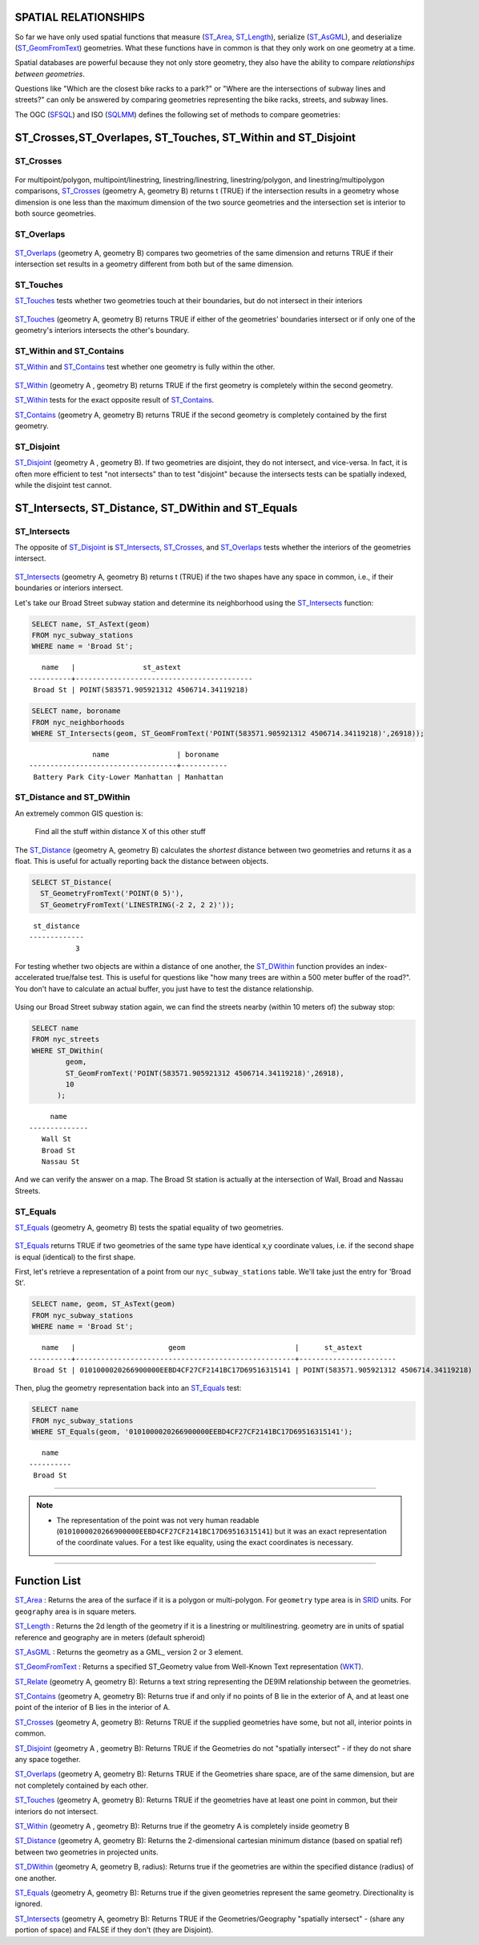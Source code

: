 .. _spatial_relationships:

SPATIAL RELATIONSHIPS
=====================

So far we have only used spatial functions that measure (ST_Area_, ST_Length_), serialize (ST_AsGML_), and deserialize (ST_GeomFromText_) geometries. What these functions have in common is that they only work on one geometry at a time.

Spatial databases are powerful because they not only store geometry, they also have the ability to compare *relationships between geometries*. 

Questions like "Which are the closest bike racks to a park?" or "Where are the intersections of subway lines and streets?" can only be answered by comparing geometries representing the bike racks, streets, and subway lines.

The OGC (SFSQL_) and ISO (SQLMM_) defines the following set of methods to compare geometries:

ST_Crosses,ST_Overlapes, ST_Touches, ST_Within and ST_Disjoint
==============================================================

ST_Crosses
----------

.. figure:: ./spatial_relationships/st_crosses.png  
   :align: center

For multipoint/polygon, multipoint/linestring, linestring/linestring, linestring/polygon, and linestring/multipolygon comparisons, ST_Crosses_ (geometry A, geometry B) returns t (TRUE) if the intersection results in a geometry whose dimension is one less than the maximum dimension of the two source geometries and the intersection set is interior to both source geometries.

ST_Overlaps
-----------

.. figure:: ./spatial_relationships/st_overlaps.png
   :align: center

ST_Overlaps_ (geometry A, geometry B) compares two geometries of the same dimension and returns TRUE if their intersection set results in a geometry different from both but of the same dimension.

ST_Touches
----------

ST_Touches_ tests whether two geometries touch at their boundaries, but do not intersect in their interiors 

.. figure:: ./spatial_relationships/st_touches.png
   :align: center

ST_Touches_ (geometry A, geometry B) returns TRUE if either of the geometries' boundaries intersect or if only one of the geometry's interiors intersects the other's boundary.

ST_Within and ST_Contains
-------------------------

ST_Within_ and ST_Contains_ test whether one geometry is fully within the other. 

.. figure:: ./spatial_relationships/st_within.png
   :align: center
    
ST_Within_ (geometry A , geometry B) returns TRUE if the first geometry is completely within the second geometry.

ST_Within_ tests for the exact opposite result of ST_Contains_.  

ST_Contains_ (geometry A, geometry B) returns TRUE if the second geometry is completely contained by the first geometry. 

ST_Disjoint
-----------

ST_Disjoint_ (geometry A , geometry B). If two geometries are disjoint, they do not intersect, and vice-versa. In fact, it is often more efficient to test "not intersects" than to test "disjoint" because the intersects tests can be spatially indexed, while the disjoint test cannot.

.. figure:: ./spatial_relationships/st_disjoint.png
   :align: center


ST_Intersects, ST_Distance, ST_DWithin and ST_Equals
====================================================

ST_Intersects
-------------

The opposite of ST_Disjoint_ is ST_Intersects_, ST_Crosses_, and ST_Overlaps_ tests whether the interiors of the geometries intersect. 

.. figure:: ./spatial_relationships/st_intersects.png
   :align: center

ST_Intersects_ (geometry A, geometry B) returns t (TRUE) if the two shapes have any space in common, i.e., if their boundaries or interiors intersect.

Let's take our Broad Street subway station and determine its neighborhood using the ST_Intersects_ function:

.. code-block:: sql

  SELECT name, ST_AsText(geom)
  FROM nyc_subway_stations 
  WHERE name = 'Broad St';               

::

      name   |                st_astext
   ----------+------------------------------------------
    Broad St | POINT(583571.905921312 4506714.34119218)

.. code-block:: sql   

  SELECT name, boroname 
  FROM nyc_neighborhoods
  WHERE ST_Intersects(geom, ST_GeomFromText('POINT(583571.905921312 4506714.34119218)',26918));

::

                  name                | boroname
   -----------------------------------+-----------
    Battery Park City-Lower Manhattan | Manhattan

ST_Distance and ST_DWithin
--------------------------

An extremely common GIS question is:

  Find all the stuff within distance X of this other stuff 

The ST_Distance_ (geometry A, geometry B) calculates the *shortest* distance between two geometries and returns it as a float. This is useful for actually reporting back the distance between objects.

.. code-block:: sql

  SELECT ST_Distance(
    ST_GeometryFromText('POINT(0 5)'),
    ST_GeometryFromText('LINESTRING(-2 2, 2 2)'));

::

    st_distance
   -------------
              3

For testing whether two objects are within a distance of one another, the ST_DWithin_ function provides an index-accelerated true/false test. This is useful for questions like "how many trees are within a 500 meter buffer of the road?". You don't have to calculate an actual buffer, you just have to test the distance relationship.

.. figure:: ./spatial_relationships/st_dwithin.png
  :align: center
    
Using our Broad Street subway station again, we can find the streets nearby (within 10 meters of) the subway stop:

.. code-block:: sql

  SELECT name 
  FROM nyc_streets 
  WHERE ST_DWithin(
          geom, 
          ST_GeomFromText('POINT(583571.905921312 4506714.34119218)',26918), 
          10
        );

:: 

       name     
  --------------
     Wall St
     Broad St
     Nassau St

And we can verify the answer on a map. The Broad St station is actually at the intersection of Wall, Broad and Nassau Streets.

.. image:: ./spatial_relationships/broad_st.jpg

ST_Equals
---------
 
ST_Equals_ (geometry A, geometry B) tests the spatial equality of two geometries. 

.. figure:: ./spatial_relationships/st_equals.png
   :align: center

ST_Equals_ returns TRUE if two geometries of the same type have identical x,y coordinate values, i.e. if the second shape is equal (identical) to the first shape.

First, let's retrieve a representation of a point from our ``nyc_subway_stations`` table. We'll take just the entry for 'Broad St'.

.. code-block:: sql

  SELECT name, geom, ST_AsText(geom)
  FROM nyc_subway_stations 
  WHERE name = 'Broad St';             

::

     name   |                      geom                          |      st_astext
  ----------+----------------------------------------------------+-----------------------
   Broad St | 0101000020266900000EEBD4CF27CF2141BC17D69516315141 | POINT(583571.905921312 4506714.34119218)
 
Then, plug the geometry representation back into an ST_Equals_ test:

.. code-block:: sql

  SELECT name 
  FROM nyc_subway_stations 
  WHERE ST_Equals(geom, '0101000020266900000EEBD4CF27CF2141BC17D69516315141');

::

      name
   ----------
    Broad St

------

.. note:: - The representation of the point was not very human readable (``0101000020266900000EEBD4CF27CF2141BC17D69516315141``) but it was an exact representation of the coordinate values. For a test like equality, using the exact coordinates is necessary.

------

Function List
=============

ST_Area_ : Returns the area of the surface if it is a polygon or multi-polygon. For ``geometry`` type area is in SRID_ units. For ``geography`` area is in square meters.

ST_Length_ : Returns the 2d length of the geometry if it is a linestring or multilinestring. geometry are in units of spatial reference and geography are in meters (default spheroid)

ST_AsGML_ : Returns the geometry as a GML_ version 2 or 3 element.

ST_GeomFromText_ : Returns a specified ST_Geometry value from Well-Known Text representation (WKT_).

ST_Relate_ (geometry A, geometry B): Returns a text string representing the DE9IM relationship between the geometries.

ST_Contains_ (geometry A, geometry B): Returns true if and only if no points of B lie in the exterior of A, and at least one point of the interior of B lies in the interior of A.

ST_Crosses_ (geometry A, geometry B): Returns TRUE if the supplied geometries have some, but not all, interior points in common.

ST_Disjoint_ (geometry A , geometry B): Returns TRUE if the Geometries do not "spatially intersect" - if they do not share any space together.

ST_Overlaps_ (geometry A, geometry B): Returns TRUE if the Geometries share space, are of the same dimension, but are not completely contained by each other.

ST_Touches_ (geometry A, geometry B): Returns TRUE if the geometries have at least one point in common, but their interiors do not intersect.

ST_Within_ (geometry A , geometry B): Returns true if the geometry A is completely inside geometry B

ST_Distance_ (geometry A, geometry B): Returns the 2-dimensional cartesian minimum distance (based on spatial ref) between two geometries in projected units. 

ST_DWithin_ (geometry A, geometry B, radius): Returns true if the geometries are within the specified distance (radius) of one another. 

ST_Equals_ (geometry A, geometry B): Returns true if the given geometries represent the same geometry. Directionality is ignored.

ST_Intersects_ (geometry A, geometry B): Returns TRUE if the Geometries/Geography "spatially intersect" - (share any portion of space) and FALSE if they don't (they are Disjoint). 


.. _SFSQL: http://www.opengeospatial.org/standards/sfa

.. _SQLMM: https://www.iso.org/standard/60343.html

.. _DE-9IM: http://en.wikipedia.org/wiki/DE-9IM

.. _SFSQL: http://www.opengeospatial.org/standards/sfa

.. _SQLMM: https://www.iso.org/standard/60343.html

.. _ST_Relate: http://postgis.net/docs/ST_Relate.html

.. _ST_Crosses: http://postgis.net/docs/ST_Crosses.html

.. _ST_Disjoint: http://postgis.net/docs/ST_Disjoint.html

.. _ST_Within: http://postgis.net/docs/ST_Within.html

.. _ST_Overlaps: http://postgis.net/docs/ST_Overlaps.html

.. _ST_Touches: http://postgis.net/docs/ST_Touches.html

.. _ST_Contains: http://postgis.net/docs/ST_Contains.html

.. _ST_Distance: http://postgis.net/docs/ST_Distance.html

.. _ST_DWithin: http://postgis.net/docs/ST_DWithin.html

.. _ST_Intersects: http://postgis.net/docs/ST_Intersects.html

.. _ST_Equals: http://postgis.net/docs/ST_Equals.html

.. _WKT: https://en.wikipedia.org/wiki/Well-known_text_representation_of_geometry

.. _ST_Area: http://postgis.net/docs/ST_Area.html 

.. _ST_Length: http://postgis.net/docs/ST_Length.html

.. _ST_AsGML: http://postgis.net/docs/ST_AsGML.html

.. _ST_GeomFromText: http://postgis.net/docs/ST_GeomFromText.html

.. _SRID: https://en.wikipedia.org/wiki/Spatial_reference_system
